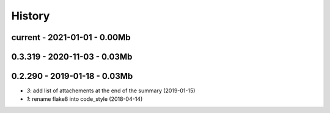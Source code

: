
.. _l-HISTORY:

=======
History
=======

current - 2021-01-01 - 0.00Mb
=============================

0.3.319 - 2020-11-03 - 0.03Mb
=============================

0.2.290 - 2019-01-18 - 0.03Mb
=============================

* `3`: add list of attachements at the end of the summary (2019-01-15)
* `1`: rename flake8 into code_style (2018-04-14)
